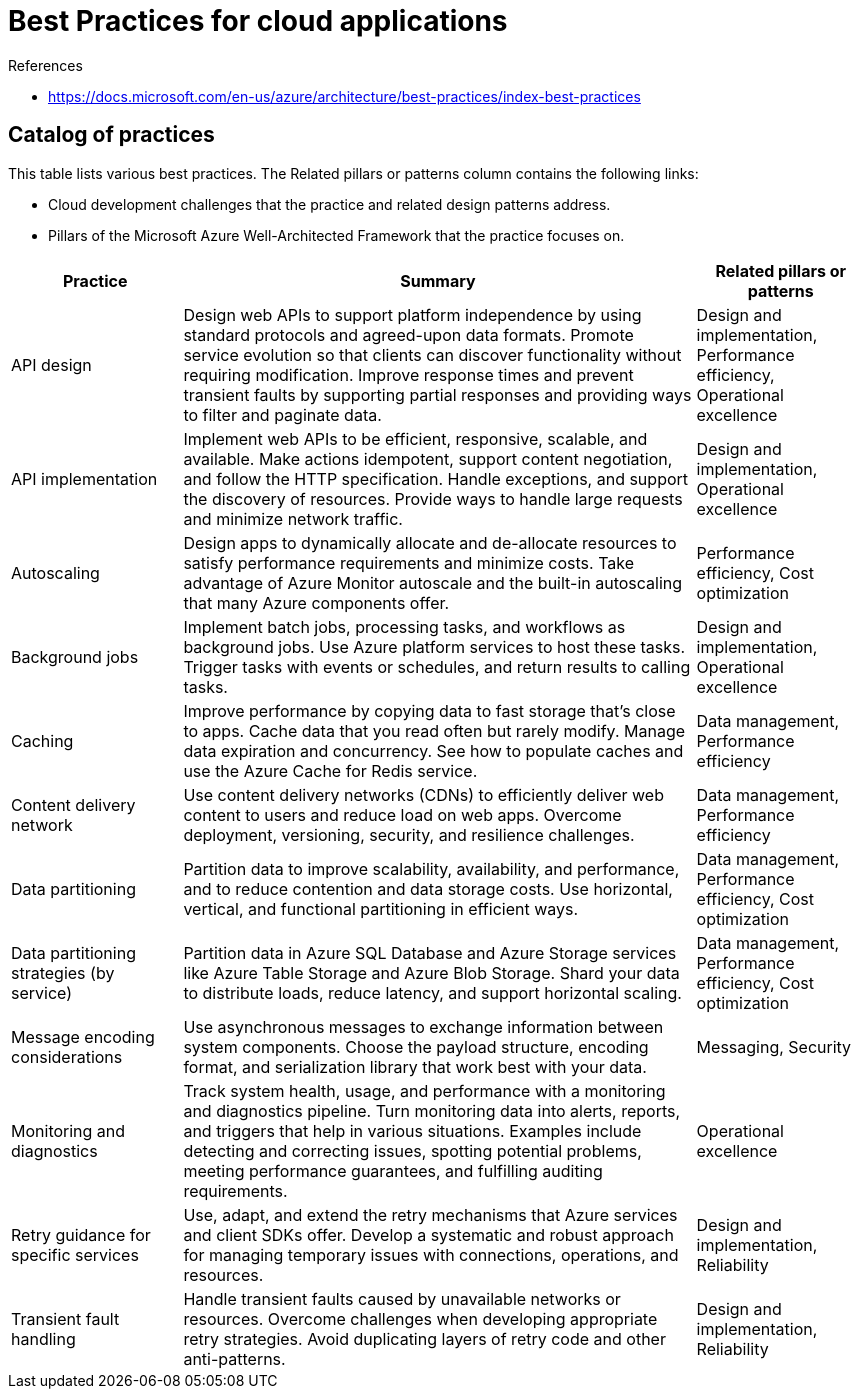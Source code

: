 = Best Practices for cloud applications

.References
[sidebar]
****
* https://docs.microsoft.com/en-us/azure/architecture/best-practices/index-best-practices
****

== Catalog of practices

This table lists various best practices. The Related pillars or patterns column contains the following links:

* Cloud development challenges that the practice and related design patterns address.
* Pillars of the Microsoft Azure Well-Architected Framework that the practice focuses on.

[cols="20,60,20"]
|===
|Practice 	|Summary 	|Related pillars or patterns


|API design
|Design web APIs to support platform independence by using standard protocols and agreed-upon data formats. Promote service evolution so that clients can discover functionality without requiring modification. Improve response times and prevent transient faults by supporting partial responses and providing ways to filter and paginate data.
|Design and implementation, Performance efficiency, Operational excellence

|API implementation
|Implement web APIs to be efficient, responsive, scalable, and available. Make actions idempotent, support content negotiation, and follow the HTTP specification. Handle exceptions, and support the discovery of resources. Provide ways to handle large requests and minimize network traffic.
|Design and implementation, Operational excellence

|Autoscaling
|Design apps to dynamically allocate and de-allocate resources to satisfy performance requirements and minimize costs. Take advantage of Azure Monitor autoscale and the built-in autoscaling that many Azure components offer.
|Performance efficiency, Cost optimization

|Background jobs
|Implement batch jobs, processing tasks, and workflows as background jobs. Use Azure platform services to host these tasks. Trigger tasks with events or schedules, and return results to calling tasks.
|Design and implementation, Operational excellence

|Caching
|Improve performance by copying data to fast storage that's close to apps. Cache data that you read often but rarely modify. Manage data expiration and concurrency. See how to populate caches and use the Azure Cache for Redis service.
|Data management, Performance efficiency

|Content delivery network
|Use content delivery networks (CDNs) to efficiently deliver web content to users and reduce load on web apps. Overcome deployment, versioning, security, and resilience challenges.
|Data management, Performance efficiency

|Data partitioning
|Partition data to improve scalability, availability, and performance, and to reduce contention and data storage costs. Use horizontal, vertical, and functional partitioning in efficient ways.
|Data management, Performance efficiency, Cost optimization

|Data partitioning strategies (by service)
|Partition data in Azure SQL Database and Azure Storage services like Azure Table Storage and Azure Blob Storage. Shard your data to distribute loads, reduce latency, and support horizontal scaling.
|Data management, Performance efficiency, Cost optimization

|Message encoding considerations
|Use asynchronous messages to exchange information between system components. Choose the payload structure, encoding format, and serialization library that work best with your data.
|Messaging, Security

|Monitoring and diagnostics
|Track system health, usage, and performance with a monitoring and diagnostics pipeline. Turn monitoring data into alerts, reports, and triggers that help in various situations. Examples include detecting and correcting issues, spotting potential problems, meeting performance guarantees, and fulfilling auditing requirements.
|Operational excellence

|Retry guidance for specific services
|Use, adapt, and extend the retry mechanisms that Azure services and client SDKs offer. Develop a systematic and robust approach for managing temporary issues with connections, operations, and resources.
|Design and implementation, Reliability

|Transient fault handling
|Handle transient faults caused by unavailable networks or resources. Overcome challenges when developing appropriate retry strategies. Avoid duplicating layers of retry code and other anti-patterns.
|Design and implementation, Reliability
|===